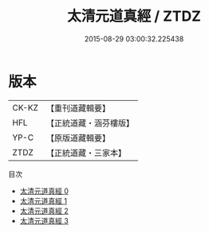 #+TITLE: 太清元道真經 / ZTDZ

#+DATE: 2015-08-29 03:00:32.225438
* 版本
 |     CK-KZ|【重刊道藏輯要】|
 |       HFL|【正統道藏・涵芬樓版】|
 |      YP-C|【原版道藏輯要】|
 |      ZTDZ|【正統道藏・三家本】|
目次
 - [[file:KR5g0232_000.txt][太清元道真經 0]]
 - [[file:KR5g0232_001.txt][太清元道真經 1]]
 - [[file:KR5g0232_002.txt][太清元道真經 2]]
 - [[file:KR5g0232_003.txt][太清元道真經 3]]

